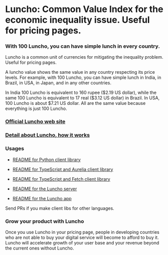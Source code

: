 * Luncho: Common Value Index for the economic inequality issue. Useful for pricing pages.

*** With 100 Luncho, you can have simple lunch in every country.

Luncho is a common unit of currencies for mitigating the inequality problem. Useful for pricing pages.

A luncho value shows the same value in any country respecting its price levels. For example, with
      100 Luncho, you can have simple lunch in India, in Brazil, in USA, in Japan, and in any other
      countries.

In India 100 Luncho is equivalent to 160 rupee ($2.19 US dollar), while the same 100 Luncho
      is equivalent to 17 real ($3.12 US dollar) in Brazil. In USA, 100 Luncho is about $7.21 US
        dollar. All are the same value because everything is just 100 Luncho.

*** [[https://luncho-index.org][Official Luncho web site]]
*** [[https://luncho-index.org/#/about][Detail about Luncho, how it works]]

*** Usages

- [[./luncho_python/README.markdown][README for Python client library]]
- [[./luncho_typescript-aurelia/README.markdown][README for TypeScript and Aurelia client library]]
- [[./luncho_typescript-fetch/README.markdown][README for TypeScript and Fetch client library]]

- [[./server/README.org][README for the Luncho server]]
- [[./app/README.org][README for the Luncho app]]

Send PRs if you make client libs for other languages.

*** Grow your product with Luncho

        Once you use Luncho in your pricing page, people in developing countries who are not able to
      buy your digital service will become to afford to buy it. Luncho will accelerate growth of
      your user base and your revenue beyond the current ones without Luncho.
